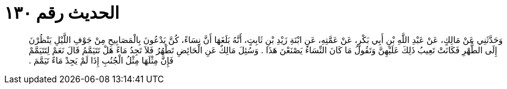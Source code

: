 
= الحديث رقم ١٣٠

[quote.hadith]
وَحَدَّثَنِي عَنْ مَالِكٍ، عَنْ عَبْدِ اللَّهِ بْنِ أَبِي بَكْرٍ، عَنْ عَمَّتِهِ، عَنِ ابْنَةِ زَيْدِ بْنِ ثَابِتٍ، أَنَّهُ بَلَغَهَا أَنَّ نِسَاءً، كُنَّ يَدْعُونَ بِالْمَصَابِيحِ مِنْ جَوْفِ اللَّيْلِ يَنْظُرْنَ إِلَى الطُّهْرِ فَكَانَتْ تَعِيبُ ذَلِكَ عَلَيْهِنَّ وَتَقُولُ مَا كَانَ النِّسَاءُ يَصْنَعْنَ هَذَا ‏.‏ وَسُئِلَ مَالِكٌ عَنِ الْحَائِضِ تَطْهُرُ فَلاَ تَجِدُ مَاءً هَلْ تَتَيَمَّمُ قَالَ نَعَمْ لِتَتَيَمَّمْ فَإِنَّ مِثْلَهَا مِثْلُ الْجُنُبِ إِذَا لَمْ يَجِدْ مَاءً تَيَمَّمَ ‏.‏